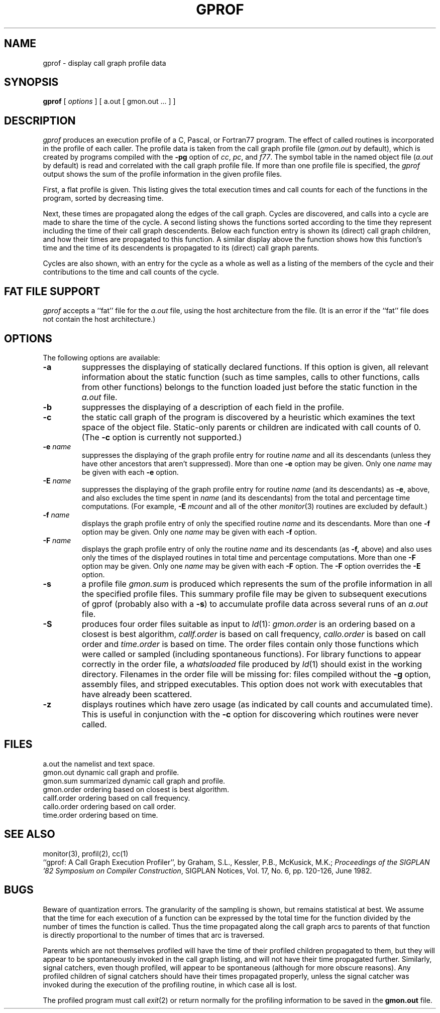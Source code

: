 .\"	$OpenBSD: gprof.1,v 1.4 1996/10/15 23:55:56 deraadt Exp $
.\"	$NetBSD: gprof.1,v 1.6 1995/11/21 22:24:55 jtc Exp $
.\"
.\" Copyright (c) 1983, 1990, 1993
.\"	The Regents of the University of California.  All rights reserved.
.\"
.\" Redistribution and use in source and binary forms, with or without
.\" modification, are permitted provided that the following conditions
.\" are met:
.\" 1. Redistributions of source code must retain the above copyright
.\"    notice, this list of conditions and the following disclaimer.
.\" 2. Redistributions in binary form must reproduce the above copyright
.\"    notice, this list of conditions and the following disclaimer in the
.\"    documentation and/or other materials provided with the distribution.
.\" 3. All advertising materials mentioning features or use of this software
.\"    must display the following acknowledgement:
.\"	This product includes software developed by the University of
.\"	California, Berkeley and its contributors.
.\" 4. Neither the name of the University nor the names of its contributors
.\"    may be used to endorse or promote products derived from this software
.\"    without specific prior written permission.
.\"
.\" THIS SOFTWARE IS PROVIDED BY THE REGENTS AND CONTRIBUTORS ``AS IS'' AND
.\" ANY EXPRESS OR IMPLIED WARRANTIES, INCLUDING, BUT NOT LIMITED TO, THE
.\" IMPLIED WARRANTIES OF MERCHANTABILITY AND FITNESS FOR A PARTICULAR PURPOSE
.\" ARE DISCLAIMED.  IN NO EVENT SHALL THE REGENTS OR CONTRIBUTORS BE LIABLE
.\" FOR ANY DIRECT, INDIRECT, INCIDENTAL, SPECIAL, EXEMPLARY, OR CONSEQUENTIAL
.\" DAMAGES (INCLUDING, BUT NOT LIMITED TO, PROCUREMENT OF SUBSTITUTE GOODS
.\" OR SERVICES; LOSS OF USE, DATA, OR PROFITS; OR BUSINESS INTERRUPTION)
.\" HOWEVER CAUSED AND ON ANY THEORY OF LIABILITY, WHETHER IN CONTRACT, STRICT
.\" LIABILITY, OR TORT (INCLUDING NEGLIGENCE OR OTHERWISE) ARISING IN ANY WAY
.\" OUT OF THE USE OF THIS SOFTWARE, EVEN IF ADVISED OF THE POSSIBILITY OF
.\" SUCH DAMAGE.
.\"
.\"	@(#)gprof.1	8.1 (Berkeley) 6/6/93
.\"
.TH GPROF 1 "October 23, 1997" "Apple Computer, Inc."
.SH NAME
gprof \- display call graph profile data
.SH SYNOPSIS
.B gprof
[ \fIoptions\fR ] [ a.out [ gmon.out ... ] ]
.SH DESCRIPTION
.I gprof
produces an execution profile of a C, Pascal, or Fortran77 program.
The effect of called routines is incorporated in the profile of each caller.
The profile data is taken from the call graph profile file
.RI ( gmon.out
by default), which is created by programs
compiled with the 
.B \-pg
option of 
.IR cc ,
.IR pc ,
and
.IR f77 .
The symbol table in the
named object file
.RI ( a.out
by default)
is read and correlated with the
call graph profile file.
If more than one profile file is specified,
the
.I gprof
output shows the sum of the profile information in the given profile files.
.PP
First, a flat profile is given.
This listing gives the total execution times
and call counts for each of the functions
in the program, sorted by decreasing time.
.PP
Next, these times are propagated along the edges of the call graph.
Cycles are discovered, and calls into a cycle are made to share the time 
of the cycle.
A second listing shows the functions
sorted according to the time they represent
including the time of their call graph descendents.
Below each function entry is shown its (direct) call graph children,
and how their times are propagated to this function.
A similar display above the function shows how this function's time and the
time of its descendents is propagated to its (direct) call graph parents.
.PP
Cycles are also shown, with an entry for the cycle as a whole as well as a 
listing of the members of the cycle and their contributions to the
time and call counts of the cycle.
.SH "FAT FILE SUPPORT"
.I gprof
accepts a ``fat'' file for the
.I a.out
file, using the host architecture from the file.  (It is an error if the 
``fat'' file does not contain the host architecture.)
.SH OPTIONS
.TP 
The following options are available:
.TP
.B \-a
suppresses the displaying of statically declared functions.
If this option is given, all relevant information about the static function
(such as time samples, calls to other functions, calls from other functions)
belongs to the function loaded just before the static function in the
.I a.out
file.
.TP
.B \-b
suppresses the displaying of a description of each field in the profile.
.TP
.B \-c
the static call graph of the program is discovered by a heuristic
which examines the text space of the object file.
Static-only parents or children are indicated
with call counts of 0.  (The 
.B \-c
option is currently not supported.)
.TP
.BI \-e " name"
suppresses the displaying of the graph profile entry for routine
.I name
and all its descendants
(unless they have other ancestors that aren't suppressed).
More than one
.B \-e
option may be given.
Only one
.I name
may be given with each
.B \-e
option.
.TP
.BI \-E " name"
suppresses the displaying of the graph profile entry for routine
.I name
(and its descendants) as 
.BR \-e ,
above, and also excludes the time spent in
.I name
(and its descendants) from the total and percentage time computations.
(For example,
.B \-E
.I mcount
and all of the other
.IR monitor (3)
routines are excluded by default.)
.TP
.BI \-f " name"
displays the graph profile entry of only the specified routine
.I name
and its descendants.
More than one
.B \-f
option may be given.
Only one
.I name
may be given with each
.B \-f
option.
.TP
.BI \-F " name"
displays the graph profile entry of only the routine
.I name
and its descendants (as 
.BR \-f,
above) and also uses only the times of the displayed routines
in total time and percentage computations.
More than one
.B \-F
option may be given.
Only one
.I name
may be given with each
.B \-F
option.
The
.B \-F
option
overrides
the
.B \-E
option.
.TP
.B \-s
a profile file
.I gmon.sum
is produced which represents
the sum of the profile information in all the specified profile files.
This summary profile file may be given to subsequent
executions of gprof (probably also with a
.BR \-s )
to accumulate profile data across several runs of an
.I a.out
file.
.TP
.B \-S
produces four order files suitable as input to 
.IR ld (1):
.I gmon.order
is an ordering based on a closest is best algorithm,
.I callf.order
is based on call frequency,
.I callo.order
is based on call order and
.I time.order
is based on time.
The order files contain only those functions which were called or
sampled (including spontaneous functions). For library functions to
appear correctly in the order file, a 
.I whatsloaded
file produced by
.IR ld (1)
should exist in the working directory. Filenames in the order file
will be missing for: files compiled without the 
.BR \-g
option, assembly files, and stripped executables.
This option does not work with executables that have already been scattered.
.TP
.B \-z
displays routines which have zero usage (as indicated by call counts
and accumulated time).
This is useful in conjunction with the 
.B \-c
option for discovering which routines were never called.
.SH FILES
.ta 1.5i
a.out	
the namelist and text space.
.br
gmon.out	
dynamic call graph and profile.
.br
gmon.sum	
summarized dynamic call graph and profile.
.br
gmon.order	
ordering based on closest is best algorithm.
.br
callf.order	
ordering based on call frequency.
.br
callo.order	
ordering based on call order.
.br
time.order	
ordering based on time.
.SH "SEE ALSO"
monitor(3), profil(2), cc(1)
.br
``gprof: A Call Graph Execution Profiler'', by
Graham, S.L., Kessler, P.B., McKusick, M.K.;
.IR "Proceedings of the SIGPLAN '82 Symposium on Compiler Construction" ,
SIGPLAN Notices, Vol. 17, No. 6, pp. 120-126, June 1982.
.SH BUGS
Beware of quantization errors.
The granularity of the sampling is shown, but remains
statistical at best.
We assume that the time for each execution of a function
can be expressed by the total time for the function divided
by the number of times the function is called.
Thus the time propagated along the call graph arcs to parents of that
function is directly proportional to the number of times that
arc is traversed.
.PP
Parents which are not themselves profiled will have the time of 
their profiled children propagated to them, but they will appear
to be spontaneously invoked in the call graph listing, and will
not have their time propagated further.
Similarly, signal catchers, even though profiled, will appear
to be spontaneous (although for more obscure reasons).
Any profiled children of signal catchers should have their times
propagated properly, unless the signal catcher was invoked during 
the execution of the profiling routine, in which case all is lost.
.PP
The profiled program must call 
.IR exit (2)
or return normally for the profiling information to be saved
in the 
.B gmon.out 
file.
